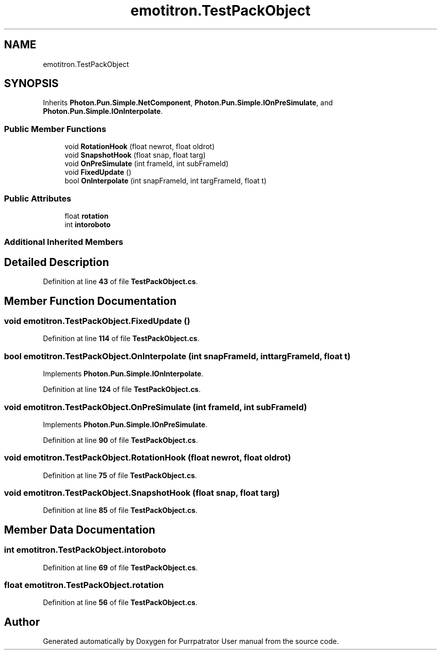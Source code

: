 .TH "emotitron.TestPackObject" 3 "Mon Apr 18 2022" "Purrpatrator User manual" \" -*- nroff -*-
.ad l
.nh
.SH NAME
emotitron.TestPackObject
.SH SYNOPSIS
.br
.PP
.PP
Inherits \fBPhoton\&.Pun\&.Simple\&.NetComponent\fP, \fBPhoton\&.Pun\&.Simple\&.IOnPreSimulate\fP, and \fBPhoton\&.Pun\&.Simple\&.IOnInterpolate\fP\&.
.SS "Public Member Functions"

.in +1c
.ti -1c
.RI "void \fBRotationHook\fP (float newrot, float oldrot)"
.br
.ti -1c
.RI "void \fBSnapshotHook\fP (float snap, float targ)"
.br
.ti -1c
.RI "void \fBOnPreSimulate\fP (int frameId, int subFrameId)"
.br
.ti -1c
.RI "void \fBFixedUpdate\fP ()"
.br
.ti -1c
.RI "bool \fBOnInterpolate\fP (int snapFrameId, int targFrameId, float t)"
.br
.in -1c
.SS "Public Attributes"

.in +1c
.ti -1c
.RI "float \fBrotation\fP"
.br
.ti -1c
.RI "int \fBintoroboto\fP"
.br
.in -1c
.SS "Additional Inherited Members"
.SH "Detailed Description"
.PP 
Definition at line \fB43\fP of file \fBTestPackObject\&.cs\fP\&.
.SH "Member Function Documentation"
.PP 
.SS "void emotitron\&.TestPackObject\&.FixedUpdate ()"

.PP
Definition at line \fB114\fP of file \fBTestPackObject\&.cs\fP\&.
.SS "bool emotitron\&.TestPackObject\&.OnInterpolate (int snapFrameId, int targFrameId, float t)"

.PP
Implements \fBPhoton\&.Pun\&.Simple\&.IOnInterpolate\fP\&.
.PP
Definition at line \fB124\fP of file \fBTestPackObject\&.cs\fP\&.
.SS "void emotitron\&.TestPackObject\&.OnPreSimulate (int frameId, int subFrameId)"

.PP
Implements \fBPhoton\&.Pun\&.Simple\&.IOnPreSimulate\fP\&.
.PP
Definition at line \fB90\fP of file \fBTestPackObject\&.cs\fP\&.
.SS "void emotitron\&.TestPackObject\&.RotationHook (float newrot, float oldrot)"

.PP
Definition at line \fB75\fP of file \fBTestPackObject\&.cs\fP\&.
.SS "void emotitron\&.TestPackObject\&.SnapshotHook (float snap, float targ)"

.PP
Definition at line \fB85\fP of file \fBTestPackObject\&.cs\fP\&.
.SH "Member Data Documentation"
.PP 
.SS "int emotitron\&.TestPackObject\&.intoroboto"

.PP
Definition at line \fB69\fP of file \fBTestPackObject\&.cs\fP\&.
.SS "float emotitron\&.TestPackObject\&.rotation"

.PP
Definition at line \fB56\fP of file \fBTestPackObject\&.cs\fP\&.

.SH "Author"
.PP 
Generated automatically by Doxygen for Purrpatrator User manual from the source code\&.
